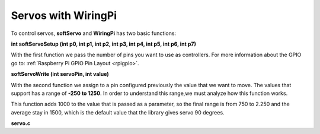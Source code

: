 Servos with WiringPi
===================

To control servos, **softServo** and **WiringPi** has two basic functions:

**int softServoSetup (int p0, int p1, int p2, int p3, int p4, int p5, int p6, int p7)**

With the first function we pass the number of pins you want to use as controllers. For more information about the GPIO go to: :ref:`Raspberry Pi GPIO Pin Layout <rpigpio>`.

.. code-block:: cpp
	:linenos:

	int softServoSetup (int p0, int p1, int p2, int p3, int p4, int p5, int p6, int p7)
	{
	  int servo ;

	  if (p0 != -1) { pinMode (p0, OUTPUT) ; digitalWrite (p0, LOW) ; }
	  ...
	  if (p7 != -1) { pinMode (p7, OUTPUT) ; digitalWrite (p7, LOW) ; }

	  pinMap [0] = p0 ;
	  ...
	  pinMap [7] = p7 ;

	  for (servo = 0 ; servo < MAX_SERVOS ; ++servo)
		pulseWidth [servo] = 1500 ;		// Mid point
	  
	  return piThreadCreate (softServoThread) ;
	}

**softServoWrite (int servoPin, int value)**

With the second function we assign to a pin configured previously the value that we want to move. The values that support has a range of **-250 to 1250**. In order to understand this range,we must analyze how this function works.

This function adds 1000 to the value that is passed as a parameter, so the final range is from 750 to 2.250 and the average stay in 1500, which is the default value that the library gives servo 90 degrees.

.. code-block:: cpp
	:linenos:

	void softServoWrite (int servoPin, int value)
	{
	  int servo ;

	  servoPin &= 63 ;

	  /**/ if (value < -250)
		value = -250 ;
	  else if (value > 1250)
		value = 1250 ;

	  for (servo = 0 ; servo < MAX_SERVOS ; ++servo)
		if (pinMap [servo] == servoPin)
		  pulseWidth [servo] = value + 1000 ; // uS
	}
**servo.c**

.. code-block:: cpp
	:linenos:

	#include <stdio.h>
	#include <errno.h>
	#include <string.h>

	#include <wiringPi.h>
	#include <softServo.h>

	int main ()
	{
	  if (wiringPiSetup () == -1)
	  {
		fprintf (stdout, "oops: %s\n", strerror (errno)) ;
		return 1 ;
	  }

	  softServoSetup (0, 1, 2, 3, 4, 5, 6, 7) ;

	  softServoWrite (0,  0) ;
	/*
	  softServoWrite (1, 1000) ;
	  softServoWrite (2, 1100) ;
	  softServoWrite (3, 1200) ;
	  softServoWrite (4, 1300) ;
	  softServoWrite (5, 1400) ;
	  softServoWrite (6, 1500) ;
	  softServoWrite (7, 2200) ;
	*/

	  for (;;)
		delay (10) ;

	}